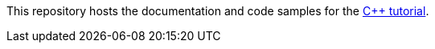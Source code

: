 // Replace <filename> with the name of your repository, and replace <tutorial name> with the title of the tutorial.
// For guidance on using this template, see .github/CONTRIBUTING.adoc
This repository hosts the documentation and code samples for the link:https://docs.hazelcast.com/tutorials/cpp-client-getting-started[C++ tutorial].
